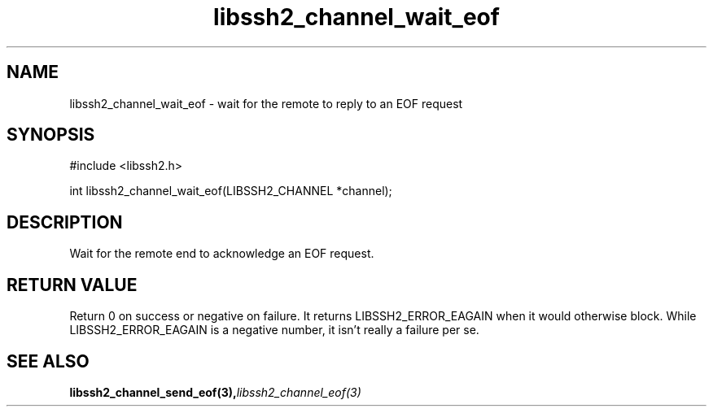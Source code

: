 .\" $Id: libssh2_channel_wait_eof.3,v 1.2 2007/06/08 13:33:08 jehousley Exp $
.\"
.TH libssh2_channel_wait_eof 3 "1 June 2007" "libssh2 0.15" "libssh2 manual"
.SH NAME
libssh2_channel_wait_eof - wait for the remote to reply to an EOF request
.SH SYNOPSIS
#include <libssh2.h>

int libssh2_channel_wait_eof(LIBSSH2_CHANNEL *channel);

.SH DESCRIPTION
Wait for the remote end to acknowledge an EOF request.

.SH RETURN VALUE
Return 0 on success or negative on failure. It returns
LIBSSH2_ERROR_EAGAIN when it would otherwise block. While
LIBSSH2_ERROR_EAGAIN is a negative number, it isn't really a failure per se.
.SH "SEE ALSO"
.BI libssh2_channel_send_eof(3), libssh2_channel_eof(3)
